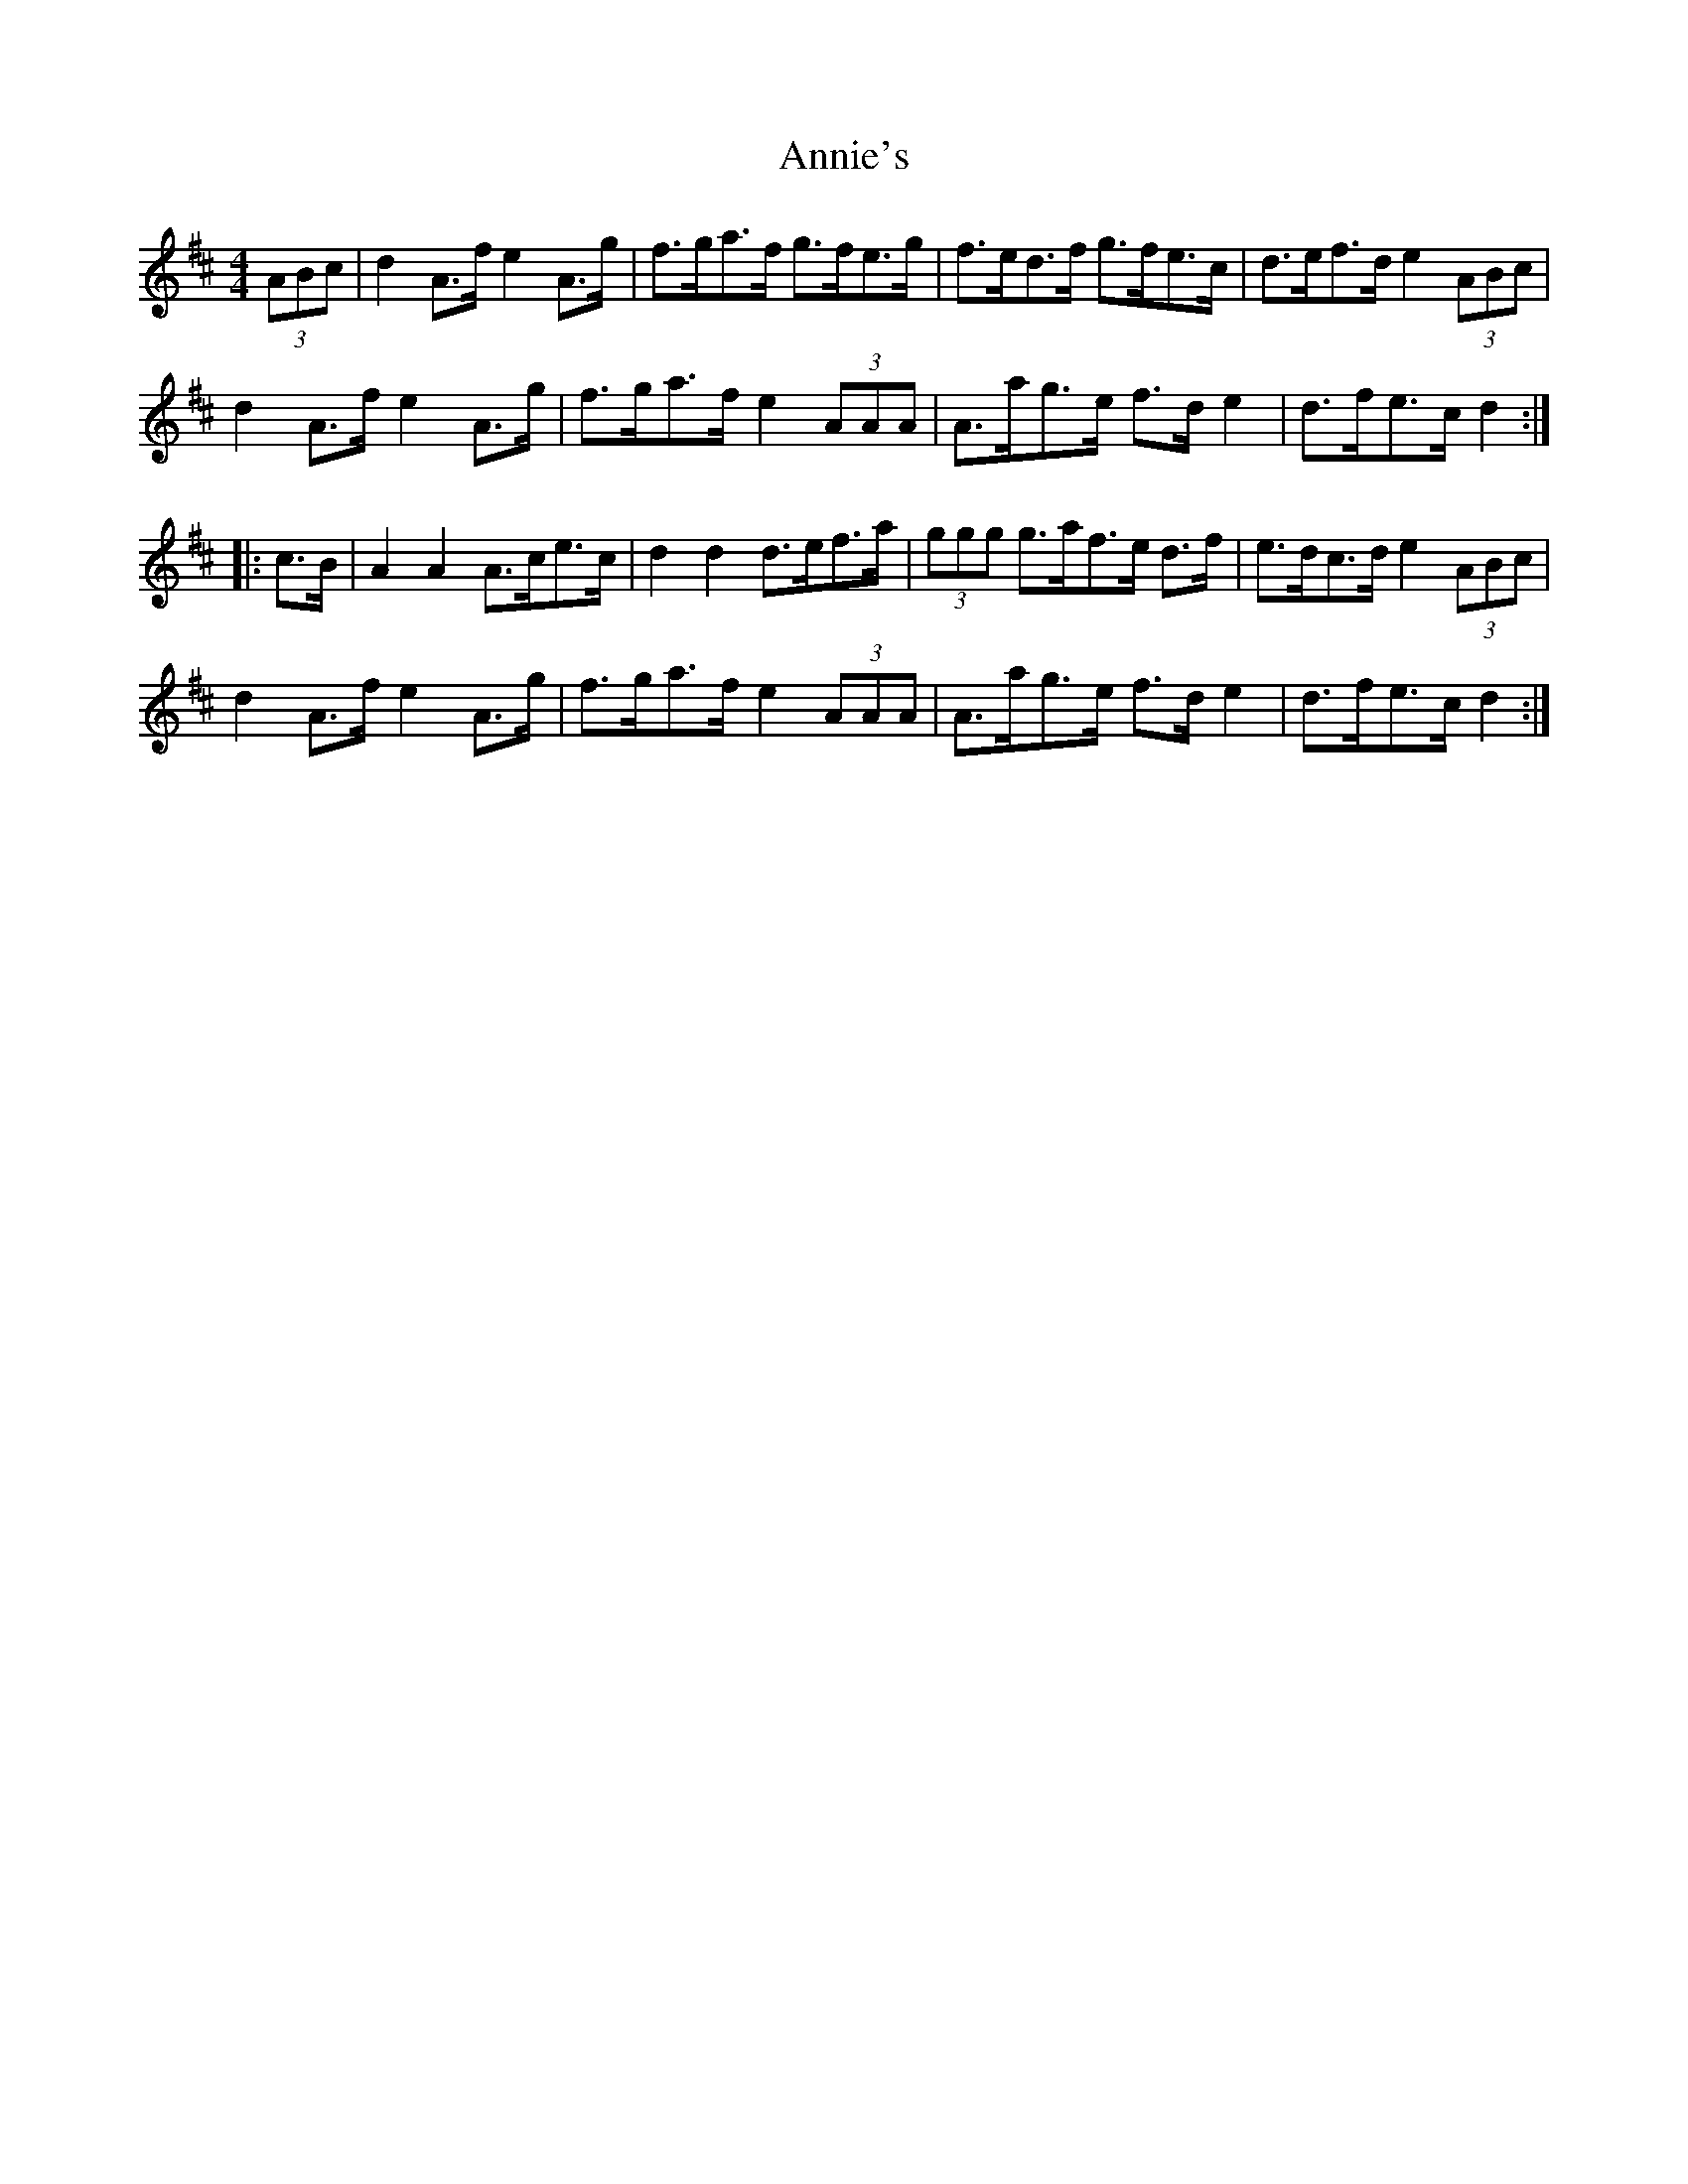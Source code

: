 X: 1646
T: Annie's
R: hornpipe
M: 4/4
K: Dmajor
(3ABc|d2 A>f e2 A>g|f>ga>f g>fe>g|f>ed>f g>fe>c|d>ef>d e2 (3ABc|
d2 A>f e2 A>g|f>ga>f e2 (3AAA|A>ag>e f>d e2|d>fe>c d2:|
|:c>B|A2 A2 A>ce>c|d2 d2 d>ef>a|(3ggg g>af>e d>f|e>dc>d e2 (3ABc|
d2 A>f e2 A>g|f>ga>f e2 (3AAA|A>ag>e f>d e2|d>fe>c d2:|

